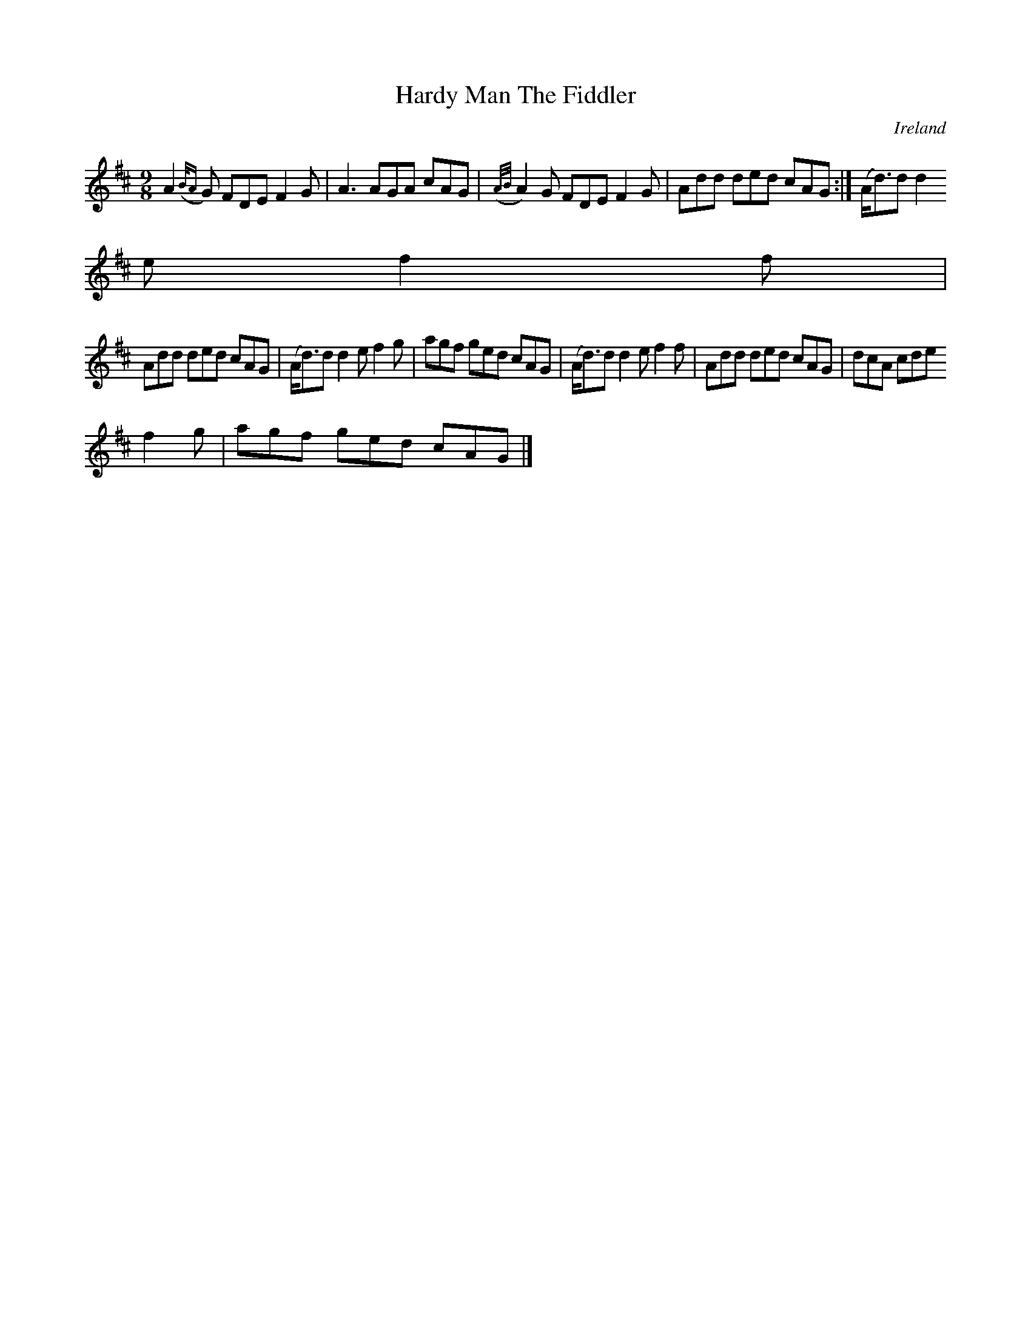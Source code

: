 X:412
T:Hardy Man The Fiddler
N:anon.
O:Ireland
B:Francis O'Neill: "The Dance Music of Ireland" (1907) no. 412
R:Hop, slip jig
Z:Transcribed by Frank Nordberg - http://www.musicaviva.com
N:Music Aviva - The Internet center for free sheet music downloads
M:9/8
L:1/8
K:D
A2 ({B/A}G) FDE F2G|A3 AGA cAG|({A/B/}A2)G FDE F2G|Add ded cAG:|(A<d)d d2
e f2f|
Add ded cAG|(A<d)d d2e f2g|agf ged cAG|(A<d)d d2e f2f|Add ded cAG|dcA cde
 f2g|agf ged cAG|]

